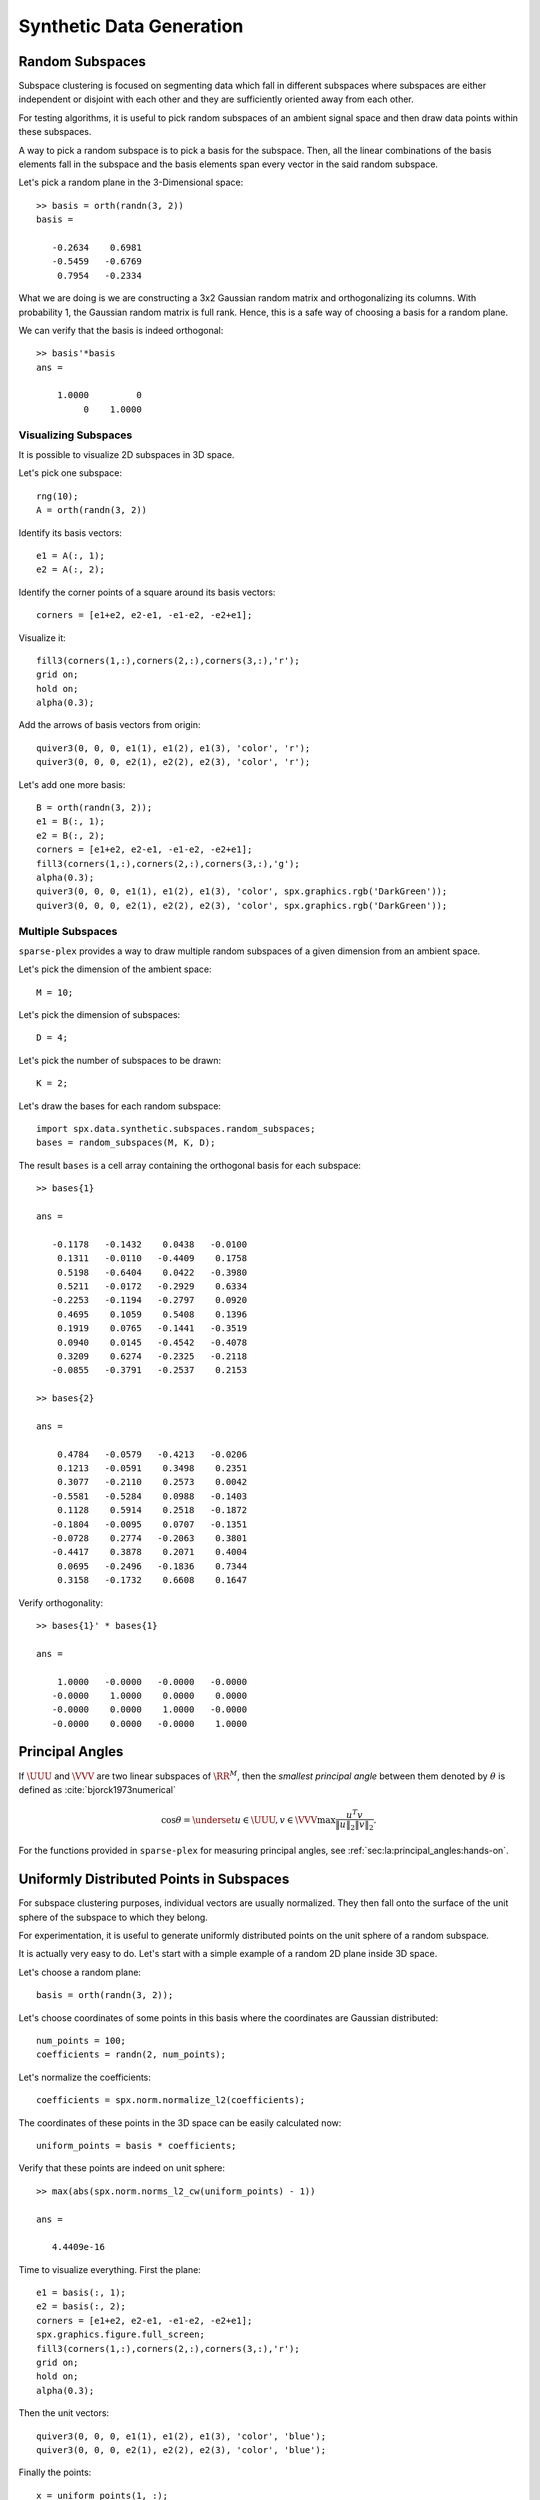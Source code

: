 Synthetic Data Generation
================================

.. highlight:: matlab


Random Subspaces
-----------------------

Subspace clustering is focused on segmenting
data which fall in different subspaces 
where subspaces are either independent
or disjoint with each other and they are
sufficiently oriented away from each other.

For testing algorithms, it is useful to 
pick random subspaces of an ambient signal
space and then draw data points within 
these subspaces.

A way to pick a random subspace is to pick
a basis for the subspace. Then, all the 
linear combinations of the basis elements
fall in the subspace and the basis elements
span every vector in the said random subspace.

Let's pick a random plane in the 3-Dimensional
space::

    >> basis = orth(randn(3, 2))
    basis =

       -0.2634    0.6981
       -0.5459   -0.6769
        0.7954   -0.2334


What we are doing is we are constructing
a 3x2 Gaussian random matrix and orthogonalizing
its columns. With probability 1, the Gaussian
random matrix is full rank. Hence, this is
a safe way of choosing a basis for a random plane.

We can verify that the basis is indeed orthogonal::

    >> basis'*basis
    ans =

        1.0000         0
             0    1.0000


Visualizing Subspaces
'''''''''''''''''''''''''''''

It is possible to visualize 2D subspaces
in 3D space.

Let's pick one subspace::

  rng(10);
  A = orth(randn(3, 2))

Identify its basis vectors::

  e1 = A(:, 1);
  e2 = A(:, 2);


Identify the corner points of a square
around its basis vectors::

  corners = [e1+e2, e2-e1, -e1-e2, -e2+e1];


Visualize it::

  fill3(corners(1,:),corners(2,:),corners(3,:),'r');
  grid on;
  hold on;
  alpha(0.3);

Add the arrows of basis vectors from origin::

  quiver3(0, 0, 0, e1(1), e1(2), e1(3), 'color', 'r');
  quiver3(0, 0, 0, e2(1), e2(2), e2(3), 'color', 'r');


.. figure:: images/random_subspace_a_3d.png


Let's add one more basis::

  B = orth(randn(3, 2));
  e1 = B(:, 1);
  e2 = B(:, 2);
  corners = [e1+e2, e2-e1, -e1-e2, -e2+e1];
  fill3(corners(1,:),corners(2,:),corners(3,:),'g');
  alpha(0.3);
  quiver3(0, 0, 0, e1(1), e1(2), e1(3), 'color', spx.graphics.rgb('DarkGreen'));
  quiver3(0, 0, 0, e2(1), e2(2), e2(3), 'color', spx.graphics.rgb('DarkGreen'));


.. figure:: images/random_subspace_a_b_3d.png

Multiple Subspaces
''''''''''''''''''''''''''

``sparse-plex`` provides a way to draw
multiple random subspaces of a given dimension
from an ambient space.

Let's pick the dimension of the ambient space::

    M = 10;

Let's pick the dimension of subspaces::

    D = 4;

Let's pick the number of subspaces to be drawn::

    K = 2;

Let's draw the bases for each random subspace::

    import spx.data.synthetic.subspaces.random_subspaces;
    bases = random_subspaces(M, K, D);

The result ``bases`` is a cell array 
containing the orthogonal basis for each subspace::

    >> bases{1}

    ans =

       -0.1178   -0.1432    0.0438   -0.0100
        0.1311   -0.0110   -0.4409    0.1758
        0.5198   -0.6404    0.0422   -0.3980
        0.5211   -0.0172   -0.2929    0.6334
       -0.2253   -0.1194   -0.2797    0.0920
        0.4695    0.1059    0.5408    0.1396
        0.1919    0.0765   -0.1441   -0.3519
        0.0940    0.0145   -0.4542   -0.4078
        0.3209    0.6274   -0.2325   -0.2118
       -0.0855   -0.3791   -0.2537    0.2153

    >> bases{2}

    ans =

        0.4784   -0.0579   -0.4213   -0.0206
        0.1213   -0.0591    0.3498    0.2351
        0.3077   -0.2110    0.2573    0.0042
       -0.5581   -0.5284    0.0988   -0.1403
        0.1128    0.5914    0.2518   -0.1872
       -0.1804   -0.0095    0.0707   -0.1351
       -0.0728    0.2774   -0.2063    0.3801
       -0.4417    0.3878    0.2071    0.4004
        0.0695   -0.2496   -0.1836    0.7344
        0.3158   -0.1732    0.6608    0.1647

Verify orthogonality::

    >> bases{1}' * bases{1}

    ans =

        1.0000   -0.0000   -0.0000   -0.0000
       -0.0000    1.0000    0.0000    0.0000
       -0.0000    0.0000    1.0000   -0.0000
       -0.0000    0.0000   -0.0000    1.0000


Principal Angles
------------------------

If :math:`\UUU` and :math:`\VVV` are two linear subspaces of :math:`\RR^M`, then 
the *smallest principal angle* between them 
denoted by :math:`\theta` is defined as :cite:`bjorck1973numerical`


.. math::
    \cos \theta = \underset{u \in \UUU, v \in \VVV}{\max} \frac{u^T v}{\| u \|_2 \| v \|_2}.


For the functions provided in ``sparse-plex``
for measuring principal angles, see
:ref:`sec:la:principal_angles:hands-on`.


Uniformly Distributed Points in Subspaces
--------------------------------------------


For subspace clustering purposes, 
individual vectors are usually normalized.
They then fall onto the surface of 
the unit sphere of the
subspace to which they belong.

For experimentation, it is useful to 
generate uniformly distributed points
on the unit sphere of a random subspace.


It is actually very easy to do.
Let's start with a simple example
of a random 2D plane inside 3D space.

Let's choose a random plane::


  basis = orth(randn(3, 2));

Let's choose coordinates of some
points in this basis where the
coordinates are Gaussian distributed::

  num_points = 100;
  coefficients = randn(2, num_points);

Let's normalize the coefficients::

  coefficients = spx.norm.normalize_l2(coefficients);


The coordinates of these points in the 3D 
space can be easily calculated now::

  uniform_points = basis * coefficients;

Verify that these points are indeed on
unit sphere::

  >> max(abs(spx.norm.norms_l2_cw(uniform_points) - 1))

  ans =

     4.4409e-16


Time to visualize everything. First the
plane::

    e1 = basis(:, 1);
    e2 = basis(:, 2);
    corners = [e1+e2, e2-e1, -e1-e2, -e2+e1];
    spx.graphics.figure.full_screen;
    fill3(corners(1,:),corners(2,:),corners(3,:),'r');
    grid on;
    hold on;
    alpha(0.3);

Then the unit vectors::

  quiver3(0, 0, 0, e1(1), e1(2), e1(3), 'color', 'blue');
  quiver3(0, 0, 0, e2(1), e2(2), e2(3), 'color', 'blue');


Finally the points::

  x = uniform_points(1, :);
  y = uniform_points(2, :);
  z = uniform_points(3, :);
  plot3(x, y, z, '.', 'color', spx.graphics.rgb('Brown') );

We might as well draw the origin too::

  plot3(0, 0, 0, '+k', 'MarkerSize', 10, 'color', spx.graphics.rgb('DarkRed'));


.. figure:: images/uniform_points_2d_subspace.png

